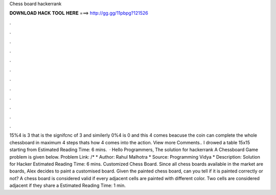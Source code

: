 Chess board hackerrank

𝐃𝐎𝐖𝐍𝐋𝐎𝐀𝐃 𝐇𝐀𝐂𝐊 𝐓𝐎𝐎𝐋 𝐇𝐄𝐑𝐄 ===> http://gg.gg/11pbpg?121526

.

.

.

.

.

.

.

.

.

.

.

.

15%4 is 3 that is the signifcnc of 3 and similerly 0%4 is 0 and this 4 comes beacuse the coin can complete the whole chessboard in maximum 4 steps thats how 4 comes into the action. View more Comments.. I drowed a table 15x15 starting from Estimated Reading Time: 6 mins.  · Hello Programmers, The solution for hackerrank A Chessboard Game problem is given below. Problem Link: /* * Author: Rahul Malhotra * Source: Programming Vidya * Description: Solution for Hacker Estimated Reading Time: 6 mins. Customized Chess Board. Since all chess boards available in the market are boards, Alex decides to paint a customised board. Given the painted chess board, can you tell if it is painted correctly or not? A chess board is considered valid if every adjacent cells are painted with different color. Two cells are considered adjacent if they share a Estimated Reading Time: 1 min.